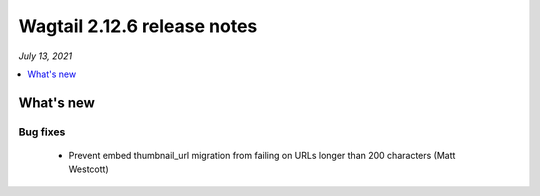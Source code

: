 ============================
Wagtail 2.12.6 release notes
============================

*July 13, 2021*

.. contents::
    :local:
    :depth: 1


What's new
==========

Bug fixes
~~~~~~~~~

 * Prevent embed thumbnail_url migration from failing on URLs longer than 200 characters (Matt Westcott)
